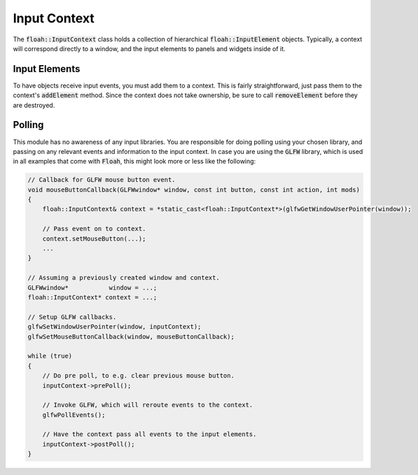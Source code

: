 Input Context
=============

The :code:`floah::InputContext` class holds a collection of hierarchical :code:`floah::InputElement` objects. Typically,
a context will correspond directly to a window, and the input elements to panels and widgets inside of it.

Input Elements
--------------

To have objects receive input events, you must add them to a context. This is fairly straightforward, just pass them
to the context's :code:`addElement` method. Since the context does not take ownership, be sure to call
:code:`removeElement` before they are destroyed.

Polling
-------

This module has no awareness of any input libraries. You are responsible for doing polling using your chosen library,
and passing on any relevant events and information to the input context. In case you are using the :code:`GLFW` library,
which is used in all examples that come with :code:`Floah`, this might look more or less like the following:

.. code-block:: cpp

    // Callback for GLFW mouse button event.
    void mouseButtonCallback(GLFWwindow* window, const int button, const int action, int mods)
    {
        floah::InputContext& context = *static_cast<floah::InputContext*>(glfwGetWindowUserPointer(window));
        
        // Pass event on to context.
        context.setMouseButton(...);
        ...
    }

    // Assuming a previously created window and context.
    GLFWwindow*           window = ...;
    floah::InputContext* context = ...;

    // Setup GLFW callbacks.
    glfwSetWindowUserPointer(window, inputContext);
    glfwSetMouseButtonCallback(window, mouseButtonCallback);

    while (true)
    {
        // Do pre poll, to e.g. clear previous mouse button.
        inputContext->prePoll();

        // Invoke GLFW, which will reroute events to the context.
        glfwPollEvents();

        // Have the context pass all events to the input elements.
        inputContext->postPoll();
    }
